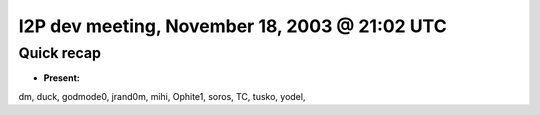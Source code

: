 I2P dev meeting, November 18, 2003 @ 21:02 UTC
==============================================

Quick recap
-----------

* **Present:**

dm,
duck,
godmode0,
jrand0m,
mihi,
Ophite1,
soros,
TC,
tusko,
yodel,
